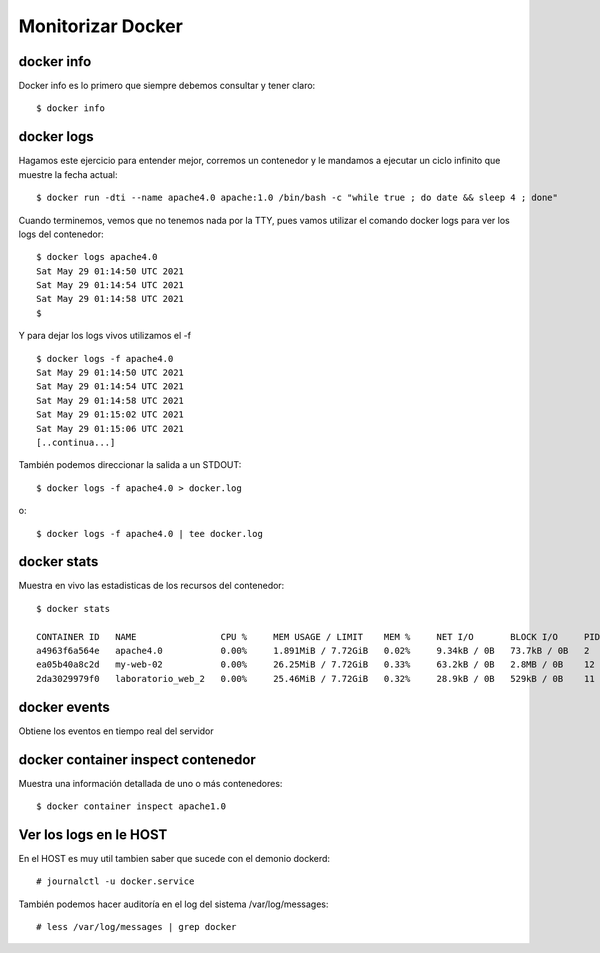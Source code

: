 Monitorizar Docker
==========

docker info
+++++++++++++

Docker info es lo primero que siempre debemos consultar y tener claro::

	$ docker info

docker logs
++++++++++++++

Hagamos este ejercicio para entender mejor, corremos un contenedor y le mandamos a ejecutar un ciclo infinito que muestre la fecha actual::

	$ docker run -dti --name apache4.0 apache:1.0 /bin/bash -c "while true ; do date && sleep 4 ; done"

Cuando terminemos, vemos que no tenemos nada por la TTY, pues vamos utilizar el comando docker logs para ver los logs del contenedor::

	$ docker logs apache4.0
	Sat May 29 01:14:50 UTC 2021
	Sat May 29 01:14:54 UTC 2021
	Sat May 29 01:14:58 UTC 2021
	$

Y para dejar los logs vivos utilizamos el -f ::

	$ docker logs -f apache4.0
	Sat May 29 01:14:50 UTC 2021
	Sat May 29 01:14:54 UTC 2021
	Sat May 29 01:14:58 UTC 2021
	Sat May 29 01:15:02 UTC 2021
	Sat May 29 01:15:06 UTC 2021
	[..continua...]

También podemos direccionar la salida a un STDOUT::

	$ docker logs -f apache4.0 > docker.log

o::

	$ docker logs -f apache4.0 | tee docker.log


docker stats
+++++++++++++

Muestra en vivo las estadisticas de los recursos del contenedor::

	$ docker stats

	CONTAINER ID   NAME                CPU %     MEM USAGE / LIMIT    MEM %     NET I/O       BLOCK I/O     PIDS
	a4963f6a564e   apache4.0           0.00%     1.891MiB / 7.72GiB   0.02%     9.34kB / 0B   73.7kB / 0B   2
	ea05b40a8c2d   my-web-02           0.00%     26.25MiB / 7.72GiB   0.33%     63.2kB / 0B   2.8MB / 0B    12
	2da3029979f0   laboratorio_web_2   0.00%     25.46MiB / 7.72GiB   0.32%     28.9kB / 0B   529kB / 0B    11


docker events
+++++++++++++

Obtiene los eventos en tiempo real del servidor


docker container inspect contenedor
++++++++++++++++++++++++++++++++++++

Muestra una información detallada de uno o más contenedores::

	$ docker container inspect apache1.0


Ver los logs en le HOST
++++++++++++++++++++++++++++++

En el HOST es muy util tambien saber que sucede con el demonio dockerd::

	# journalctl -u docker.service 
	
También podemos hacer auditoría en el log del sistema /var/log/messages::

	# less /var/log/messages | grep docker



